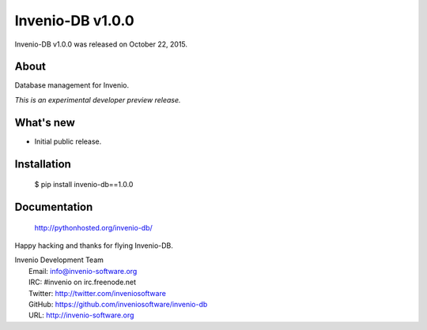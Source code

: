 ===================
 Invenio-DB v1.0.0
===================

Invenio-DB v1.0.0 was released on October 22, 2015.

About
-----

Database management for Invenio.

*This is an experimental developer preview release.*

What's new
----------

- Initial public release.

Installation
------------

   $ pip install invenio-db==1.0.0

Documentation
-------------

   http://pythonhosted.org/invenio-db/

Happy hacking and thanks for flying Invenio-DB.

| Invenio Development Team
|   Email: info@invenio-software.org
|   IRC: #invenio on irc.freenode.net
|   Twitter: http://twitter.com/inveniosoftware
|   GitHub: https://github.com/inveniosoftware/invenio-db
|   URL: http://invenio-software.org
